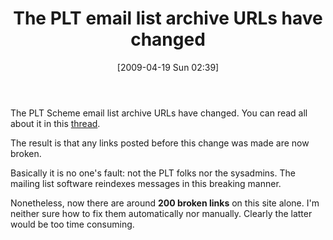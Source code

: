 #+POSTID: 2683
#+DATE: [2009-04-19 Sun 02:39]
#+OPTIONS: toc:nil num:nil todo:nil pri:nil tags:nil ^:nil TeX:nil
#+CATEGORY: Link
#+TAGS: PLT, Programming Language, Scheme
#+TITLE: The PLT email list archive URLs have changed

The PLT Scheme email list archive URLs have changed. You can read all about it in this [[http://list.cs.brown.edu/pipermail/plt-dev/2009-April/000540.html][thread]].

The result is that any links posted before this change was made are now broken.

Basically it is no one's fault: not the PLT folks nor the sysadmins. The mailing list software reindexes messages in this breaking manner.

Nonetheless, now there are around *200 broken links* on this site alone. I'm neither sure how to fix them automatically nor manually. Clearly the latter would be too time consuming.




